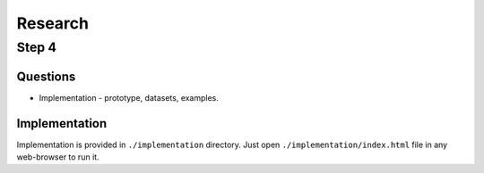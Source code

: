########
Research
########

Step 4
******

Questions
=========
*  Implementation - prototype, datasets, examples.

Implementation
==============
Implementation is provided in ``./implementation`` directory. Just open
``./implementation/index.html`` file in any web-browser to run it.
